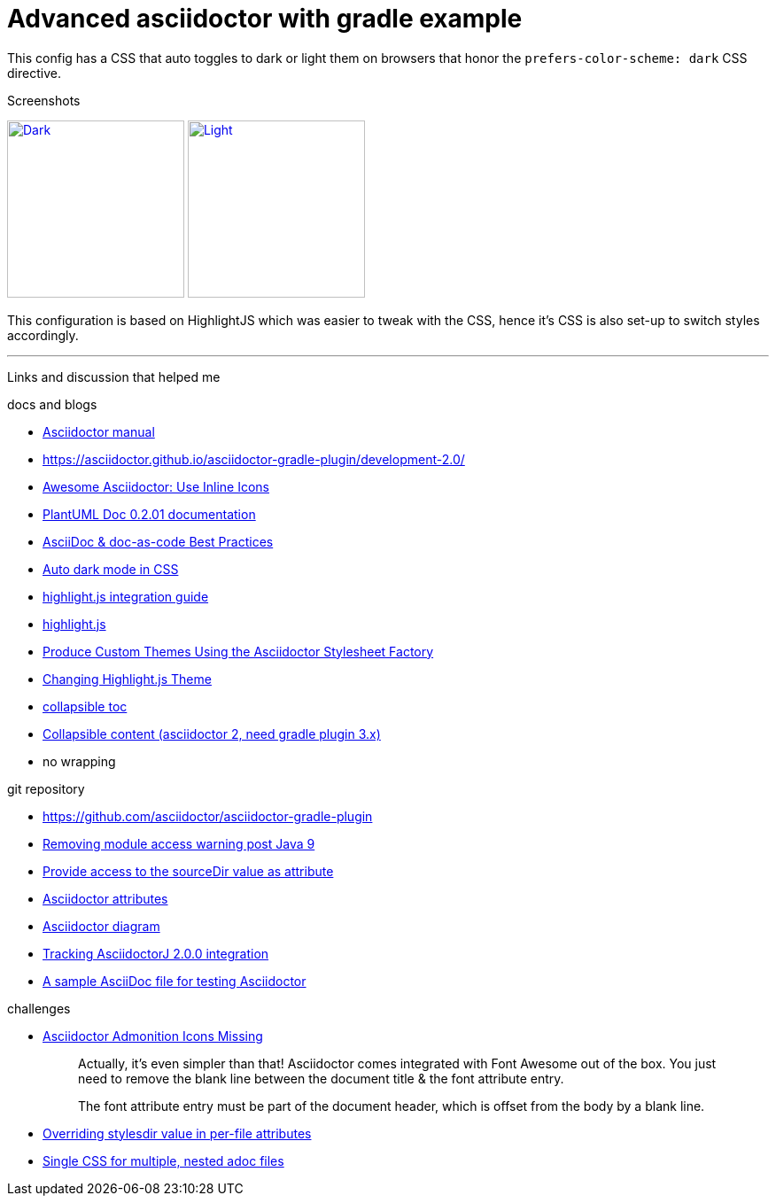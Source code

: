 = Advanced asciidoctor with gradle example


This config has a CSS that auto toggles to dark or light them on browsers that honor the
`prefers-color-scheme: dark` CSS directive.

.Screenshots
image:dark.png["Dark",width=200,link="dark.png"]
image:light.png["Light",width=200,link="light.png"]

This configuration is based on HighlightJS which was easier to tweak with the CSS, hence it's
CSS is also set-up to switch styles accordingly.


'''

Links and discussion that helped me

.docs and blogs
- https://asciidoctor.org/docs/user-manual[Asciidoctor manual]
- https://asciidoctor.github.io/asciidoctor-gradle-plugin/development-2.0/
- https://mrhaki.blogspot.com/2014/06/awesome-asciidoc-use-inline-icons.html[Awesome Asciidoctor: Use Inline Icons]
- https://plantuml-documentation.readthedocs.io/en/latest/formatting/html.html[PlantUML Doc 0.2.01 documentation]
- https://bcouetil.gitlab.io/academy/BP-asciidoc.html[AsciiDoc & doc-as-code Best Practices]
- https://paulmillr.com/posts/using-dark-mode-in-css/[Auto dark mode in CSS]
- https://github.com/asciidoctor/asciidoctorj/tree/master/asciidoctorj-documentation/src/test/java/org/asciidoctor/integrationguide[highlight.js integration guide]
- https://github.com/highlightjs[highlight.js]
- https://asciidoctor.org/docs/produce-custom-themes-using-asciidoctor-stylesheet-factory/[Produce Custom Themes Using the Asciidoctor Stylesheet Factory]
- https://mrhaki.blogspot.com/2014/08/awesome-asciidoc-changing-highlightjs.html[Changing Highlight.js Theme]
- https://github.com/asciidoctor/asciidoctor/issues/699[collapsible toc]
- https://mrhaki.blogspot.com/2019/03/awesome-asciidoctor-collapsible-content.html[Collapsible content (asciidoctor 2, need gradle plugin 3.x)]
- no wrapping

.git repository
- https://github.com/asciidoctor/asciidoctor-gradle-plugin
- https://github.com/asciidoctor/asciidoctor-gradle-plugin/issues/400[Removing module access warning post Java 9]
- https://github.com/asciidoctor/asciidoctor-gradle-plugin/issues/292[Provide access to the sourceDir value as attribute]
- https://github.com/asciidoctor/asciidoctorj/blob/7344d38/asciidoctorj-api/src/main/java/org/asciidoctor/Attributes.java[Asciidoctor attributes]
- https://github.com/asciidoctor/asciidoctor-diagram[Asciidoctor diagram]
- https://github.com/asciidoctor/asciidoctor-gradle-plugin/issues/319[Tracking AsciidoctorJ 2.0.0 integration]
- https://gist.github.com/mojavelinux/4402636[A sample AsciiDoc file for testing Asciidoctor]

.challenges
- https://jnorthr.wordpress.com/2014/06/22/asciidoctor-admonition-icons-missing/[Asciidoctor Admonition Icons Missing]
+
> Actually, it’s even simpler than that! Asciidoctor comes integrated with
> Font Awesome out of the box. You just need to remove the blank line between
> the document title & the font attribute entry.
>
> The font attribute entry must be part of the document header, which is offset
> from the body by a blank line.
- https://discuss.asciidoctor.org/Overriding-stylesdir-value-in-per-file-attributes-td6508.html[Overriding stylesdir value in per-file attributes]
- https://discuss.asciidoctor.org/Single-CSS-for-multiple-nested-adoc-files-td552.html[Single CSS for multiple, nested adoc files]
